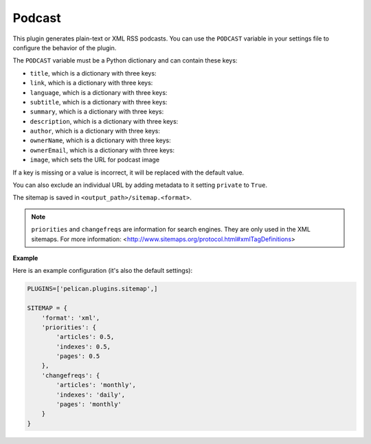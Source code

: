 Podcast
-------

This plugin generates plain-text or XML RSS podcasts. You can use the ``PODCAST``
variable in your settings file to configure the behavior of the plugin.

The ``PODCAST`` variable must be a Python dictionary and can contain these keys:

- ``title``, which is a dictionary with three keys:

- ``link``, which is a dictionary with three keys:

- ``language``, which is a dictionary with three keys:

- ``subtitle``, which is a dictionary with three keys:

- ``summary``, which is a dictionary with three keys:

- ``description``, which is a dictionary with three keys:

- ``author``, which is a dictionary with three keys:

- ``ownerName``, which is a dictionary with three keys:

- ``ownerEmail``, which is a dictionary with three keys:

- ``image``, which sets the URL for podcast image

If a key is missing or a value is incorrect, it will be replaced with the
default value.

You can also exclude an individual URL by adding metadata to it setting ``private``
to ``True``.

The sitemap is saved in ``<output_path>/sitemap.<format>``.

.. note::
   ``priorities`` and ``changefreqs`` are information for search engines.
   They are only used in the XML sitemaps.
   For more information: <http://www.sitemaps.org/protocol.html#xmlTagDefinitions>

**Example**

Here is an example configuration (it's also the default settings):

.. code-block:: python

    PLUGINS=['pelican.plugins.sitemap',]

    SITEMAP = {
        'format': 'xml',
        'priorities': {
            'articles': 0.5,
            'indexes': 0.5,
            'pages': 0.5
        },
        'changefreqs': {
            'articles': 'monthly',
            'indexes': 'daily',
            'pages': 'monthly'
        }
    }

